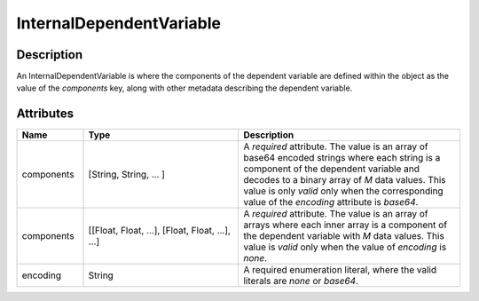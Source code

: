 
InternalDependentVariable
^^^^^^^^^^^^^^^^^^^^^^^^^

.. only:: html

  Generalized Class
  """""""""""""""""

  .. raw:: html

      <a class="btn btn-default" href=./dependent_variable.html#_dependent-var-uml>
      DependentVariable </a>


Description
"""""""""""

An InternalDependentVariable is where the components of the dependent variable
are defined within the object as the value of the `components` key, along
with other metadata describing the dependent variable.


Attributes
""""""""""

.. cssclass:: table-bordered table-hover centered table-striped

.. list-table::
  :widths: 15 35 50
  :header-rows: 1

  * - Name
    - Type
    - Description

  * - components
    - [String, String, ... ]
    - A `required` attribute. The value is an array of base64 encoded strings
      where each string is a component of the dependent variable and decodes
      to a binary array of `M` data values. This value is only `valid`
      only when the corresponding value of the `encoding` attribute is `base64`.

  * - components
    - [[Float, Float, ...], [Float, Float, ...], ...]
    - A `required` attribute. The value is an array of arrays where each inner
      array is a component of the dependent variable with `M` data values. This
      value is `valid` only when the value of `encoding` is `none`.

  * - encoding
    - String
    - A required enumeration literal, where the valid literals are `none` or
      `base64`.
